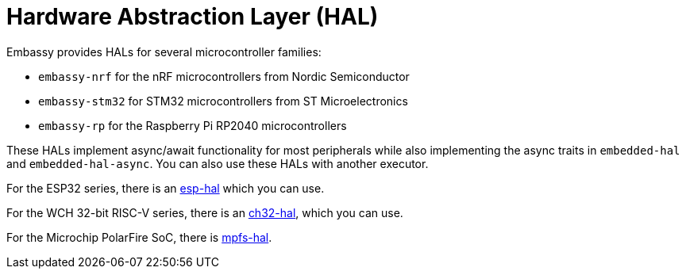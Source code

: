 = Hardware Abstraction Layer (HAL)

Embassy provides HALs for several microcontroller families:

* `embassy-nrf` for the nRF microcontrollers from Nordic Semiconductor
* `embassy-stm32` for STM32 microcontrollers from ST Microelectronics
* `embassy-rp` for the Raspberry Pi RP2040 microcontrollers

These HALs implement async/await functionality for most peripherals while also implementing the
async traits in `embedded-hal` and `embedded-hal-async`. You can also use these HALs with another executor.

For the ESP32 series, there is an link:https://github.com/esp-rs/esp-hal[esp-hal] which you can use.

For the WCH 32-bit RISC-V series, there is an link:https://github.com/ch32-rs/ch32-hal[ch32-hal], which you can use.

For the Microchip PolarFire SoC, there is link:https://github.com/AlexCharlton/mpfs-hal[mpfs-hal].